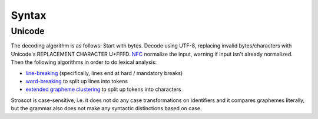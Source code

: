 Syntax
######

Unicode
=======

The decoding algorithm is as follows: Start with bytes. Decode using UTF-8, replacing invalid bytes/characters with Unicode's REPLACEMENT CHARACTER U+FFFD. `NFC <http://unicode.org/reports/tr15/#Norm_Forms>`__ normalize the input, warning if input isn't already normalized. Then the following algorithms in order to do lexical analysis:

* `line-breaking <https://www.unicode.org/reports/tr14/#BreakingRules>`__ (specifically, lines end at hard / mandatory breaks)
* `word-breaking <http://www.unicode.org/reports/tr29/#Word_Boundary_Rules>`__ to split up lines into tokens
* `extended grapheme clustering <https://unicode.org/reports/tr29/#Grapheme_Cluster_Boundaries>`__ to split up tokens into characters

Stroscot is case-sensitive, i.e. it does not do any case transformations on identifiers and it compares graphemes literally, but the grammar also does not make any syntactic distinctions based on case.

